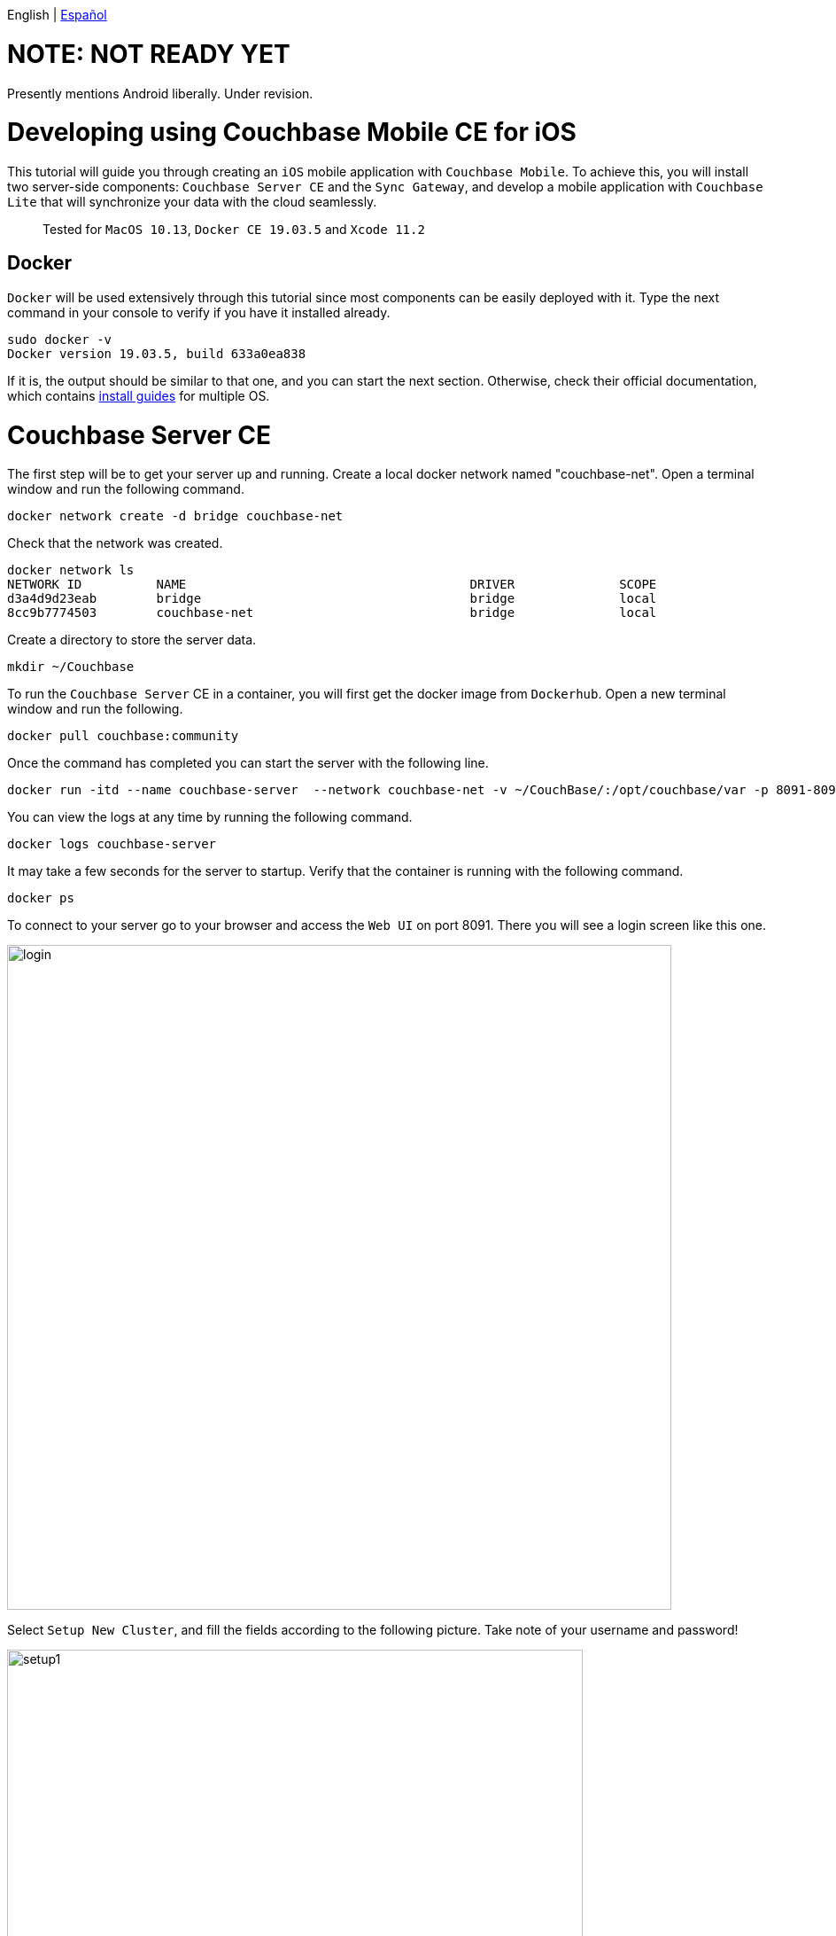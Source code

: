 // :doctype: book

English | link:tutorial_es.html[Español]

= NOTE: NOT READY YET = 

Presently mentions Android liberally. Under revision.

= Developing using Couchbase Mobile CE for iOS

This tutorial will guide you through creating an `iOS` mobile application with `Couchbase Mobile`. To achieve this, you will install two server-side components: `Couchbase Server CE` and the `Sync Gateway`, and develop a mobile application with `Couchbase Lite` that will synchronize your data with the cloud seamlessly.

____
Tested for `MacOS 10.13`, `Docker CE 19.03.5` and `Xcode 11.2`
____

== Docker

`Docker` will be used extensively through this tutorial since most components can be easily deployed with it. Type the next command in your console to verify if you have it installed already.

[source,bash]
----
sudo docker -v
Docker version 19.03.5, build 633a0ea838
----

If it is, the output should be similar to that one, and you can start the next section. Otherwise, check their official documentation, which contains link:https://docs.docker.com/install/[install guides] for multiple OS.

= Couchbase Server CE

The first step will be to get your server up and running. Create a local docker network named "couchbase-net". Open a terminal window and run the following command.

[source,bash]
----
docker network create -d bridge couchbase-net
----

Check that the network was created.

[source,bash]
----
docker network ls
NETWORK ID          NAME                                      DRIVER              SCOPE
d3a4d9d23eab        bridge                                    bridge              local
8cc9b7774503        couchbase-net                             bridge              local
----

Create a directory to store the server data.

[source,bash]
----
mkdir ~/Couchbase
----

To run the `Couchbase Server` CE in a container, you will first get the docker image from `Dockerhub`. Open a new terminal window and run the following.

[source,bash]
----
docker pull couchbase:community
----

Once the command has completed you can start the server with the following line.

[source,bash]
----
docker run -itd --name couchbase-server  --network couchbase-net -v ~/CouchBase/:/opt/couchbase/var -p 8091-8094:8091-8094 -p 11210:11210 couchbase:community
----

You can view the logs at any time by running the following command.

[source,bash]
----
docker logs couchbase-server
----

It may take a few seconds for the server to startup. Verify that the container is running with the following command.

[source,bash]
----
docker ps
----

To connect to your server go to your browser and access the `Web UI` on port 8091. There you will see a login screen like this one.

image::login.png[,750]

Select `Setup New Cluster`, and fill the fields according to the following picture. Take note of your username and password!

image::setup1.png[,650]

Press `Next: Accept Terms`, make sure to read and accept the terms and conditions. Then press `Configure Disk, Memory, Services`, read the preselected options and finally press `Save & Finish`.

At this point, you have the server running, but you don't have any data yet. `Couchbase Server CE` includes three sample buckets to help you start testing the server. We will use the beer-sample bucket, which has two document types: beers and breweries.

Beer documents contain core information about different beers, including the name, alcohol by volume ( abv ) and categorization data. The brewery record includes basic contact and address information for the brewery, and contains a spatial record consisting of the latitude and longitude of the brewery location. Individual beer documents are related to brewery documents using the brewery_id field, which holds the information about a specific brewery for the beer.

To add this bucket, login to the server's `Web UI`. In the left panel, select `Buckets`, and click on `sample bucket` on the right panel.

image::sample-bucket1.png[,950]

Select "beer-sample" and click on `Load Sample Data`.

image::sample-bucket2.png[,950]

The data will be loaded into the server. You can explore the data by going to `Buckets` on the left panel, and selecting `Documents` on the right side. The data will look like this.

image::sample-bucket-loaded.png[,950]

= Sync Gateway

`Sync Gateway` is a secure web gateway application with synchronization, `REST`, stream, batch and events `API` for accessing and synchronizing data over the web. `Sync Gateway` enables, among other things, secure data replication between `Couchbase Server CE` and `Couchbase Lite`.

For more information about the `Sync Gateway`, refer to link:https://www.couchbase.com/products/sync-gateway[the official page] and this blog post, link:https://blog.couchbase.com/getting-comfortable-with-couchbase-mobile-sync-gateway-via-the-command-line/[Sync Gateway via the Command Line].

To run the `Sync Gateway` container, download the image first.

[source,bash]
----
docker pull couchbase/sync-gateway:2.6.1-community
----

The `Sync Gateway` container requires the name and port of the `Couchbase Server CE`, which is already configured in the link:./sync-gateway-config-beersampler.json[sync-gateway-config-beersampler.json] file.

[source,json]
----
"server": "http://couchbase-server:8091"
----

And the username and password needed to access it.

[source,json]
----
"username": "Administrator",
"password": "your password",
----

Now set the username and password for the users authorized to connect to your `Sync Gateway`. Replace 123456 with your preferred passwords.

[source,json]
----
"users":{
    "admin": {"password": "123456", "admin_channels": ["*"]},
    "demo": {"password": "123456"},
    "tester": {"password": "123456"}
}
----

Launch the `Sync Gateway` container with the following command. Make sure that you are in the same directory of the configuration file.

[source,bash]
----
docker run -p 4984-4985:4984-4985 --network couchbase-net --name sync-gateway -d -v `pwd`/sync-gateway-config-beersampler.json:/etc/sync_gateway/sync_gateway.json couchbase/sync-gateway:2.6.1-community -adminInterface :4985 /etc/sync_gateway/sync_gateway.json
----

Verify that the container named "sync-gateway" is running with the following command in the terminal window.

[source,bash]
----
docker ps
----

You can view the logs at any time by running the following command.

[source,bash]
----
docker logs sync-gateway
----

Test the sync interface in your browser by accessing port 4984.

You should receive a JSON response, like the following.

[source,json]
----
{"couchdb":"Welcome","vendor":{"name":"Couchbase Sync Gateway","version":"2.6"},"version":"Couchbase Sync Gateway/2.6.1(1;4907fed) CE"}
----

= Couchbase Lite

`Couchbase Lite` provides an embedded `NoSQL` database for mobile apps. Depending on the deployment, it can be used in any of the following modes, or a combination of them:

* As a standalone embedded database within your mobile apps.
* Enables mobile clients with a `Sync Gateway` to synchronize data between your mobile clients.
* Enables clients with a `Sync Gateway` to sync data between mobile clients and the `Couchbase Server CE`, which can persist data in the cloud (public or private).

In this tutorial we will implement an `iOS` application, using the first and third mode.

= iOS application

The `iOS` application will rely on `Couchbase Lite`, which will work together with the `Sync Gateway` to persist your data in the `Couchbase Server CE` in the cloud, be it public or private.

We will be developing an application using one of the example buckets comprised in the `Couchbase Server CE`, the link:https://developer.couchbase.com/documentation/server/3.x/admin/Misc/sample-bucket-beer.html[beer-sample bucket].

The application aim will be to serve as an input form for the database, so any user can include new breweries or beers. Also, the user will be able to search in the database for beers or breweries.

image::app1.png[,250]

To start using `Couchbase Lite`, download our `Beer Sampler Project` and open it with link:https://developer.apple.com/xcode/[Xcode].

== Include the framework

The first step to include `Couchbase Lite` support within an `iOS` app  is to declare it as a dependency in  `Podfile`.

To resolve dependencies you need _Cocoapods_ or _Carthage_.
In this guide, we will use _Cocoapods_, run the command below to check if it is installed in your mac.

[source,bash]
----
pod --version
1.8.4
----

The output will be something like ours if Cocoapod is already installed. Otherwise, you can learn how to install it on their link:https://guides.cocoapods.org/using/getting-started.html[official site].

Summarizing it, open a console application, and type the following command to start the installation.

 $ sudo gem install cocoapods

If you encounter any problems during the installation, please visit their link:https://guides.cocoapods.org/using/troubleshooting#installing-cocoapods[troubleshooting page].

When you are done with that part, you need to create the podfile by running the following command (be sure you are in the same directory of the `Xcode` project file).

[source,bash]
----
pod init
----

A file named _Podfile_ without extension is created with the content below.

[source,pod]
----
# Uncomment the next line to define a global platform for your project
# platform :ios, '9.0'

target 'BeerSampler' do
  # Comment the next line if you don't want to use dynamic frameworks
  use_frameworks!

  # Pods for BeerSampler

  target 'BeerSamplerTests' do
    inherit! :search_paths
    # Pods for testing
  end

  target 'BeerSamplerUITests' do
    # Pods for testing
  end

end
----

Then add the _CouchbaseLite-Swift_ pod dependency to the podfile as follows (also add any other pod dependency required by your application).

[source,pod]
----

target 'BeerSampler' do
  # Comment the next line if you don't want to use dynamic frameworks
  use_frameworks!

  # Pods for BeerSampler
  # The below line was added to include CouchbaseLite-Swift framework in the application
  pod 'CouchbaseLite-Swift'

  (...)
----

Save the file and go to the console (in the project directory), and execute the command.

[source,bash]
----
pod install
----

The output should be something like this.

[source,bash]
----
Analyzing dependencies
Downloading dependencies
Installing CouchbaseLite-Swift (2.7.0)
Installing IQKeyboardManagerSwift (6.5.5)
Generating Pods project
Integrating client project
Pod installation complete! There are 2 dependencies from the Podfile and 2 total pods installed.
----

After this step, all `Couchbase Lite` methods become available for the application by adding the corresponding import to the class where you want to use those methods.

[source,swift]
----
import CouchbaseLiteSwift
----

== Local embedded database: Open and read data

The second step is to implement a method for opening the database. As previously stated, two modes will be implemented: standalone database and database synced with the cloud. The first case will be covered with a guest user, who will be able to store, modify or delete beers. The second case will be covered with an authenticated "demo" user, whose credentials were defined in the `Sync Gateway` before.

Database handling is defined in `BeerSampler/Classes/Utils/DatabaseManager.swift` file.

[source,swift]
----
/// Opens standalone database for guest user. CRUD operations will be possible.
func openGuestDatabase() {
    NSLog("\(AppDelegate.appLogTag): Opening Guest Database")
    // Create the `DatabaseConfiguration` to open database
    let config: DatabaseConfiguration = DatabaseConfiguration()
    // Set directory in documents folder to save the local database instance
    config.directory = "\(documentsPathString())/guest"
    do {
        // Open the database with the defined configuration. If the database does not exists, it will be created.
        database = try Database(name: "guest", config: config)
    } catch let error {
        NSLog("\(AppDelegate.appLogTag): Error opening database: \(error.localizedDescription)")
    }
}
----

When the user opens the app and hits `Access as Guest`, a method for opening a new local database is invoked. From this method, the previous function is called.

[source,swift]
----
@IBAction func accessAsGuestAction(_ sender: Any) {

    (...)

    NSLog("\(AppDelegate.appLogTag): Opening local Database")
    DatabaseManager.shared.openGuestDatabase()

    (...)

}
----

Then, a query gets executed to retrieve the beers stored in the local database and the screen to load the beer's list is shown.

All the query methods that fetch, insert or update data in the database are defined in the
`BeerSampler/Classes/Utils/BeerQueries.swift` file.

[source,swift]
----

(...)

// Get the opened database instance
if let database = DatabaseManager.shared.database {
    NSLog("\(AppDelegate.appLogTag): Connected to database: \(database.name)")

    // Create the database Query to select all documents of type "beer"
    ///  - Note: If the opened database is standalone, the locally created beers are fetched. If there is an authenticated user, all the synchronized beers will be fetched from the cloud (or all beers already synchronized if the connection is not available)
    let searchQuery: Query  = QueryBuilder
        .select(SelectResult.expression(Expression.property("name")),
                SelectResult.expression(Expression.property("style")),
                SelectResult.expression(Expression.property("brewery_id")),
                SelectResult.expression(Expression.property("category")),
                SelectResult.expression(Expression.property("abv")),
                SelectResult.expression(Meta.id))
        .from(DataSource.database(database))
        .where(
            Expression.property("type").equalTo(Expression.string("beer"))
    );

    NSLog("\(AppDelegate.appLogTag): Query loaded")

    do {
        NSLog("\(AppDelegate.appLogTag): Ready to run query")
        // Execute the query
        rows = try searchQuery.execute()

    } catch let error {
        NSLog("\(AppDelegate.appLogTag): Failed to run query \(error.localizedDescription)")
    }
}

(...)
----

The application logs can be seen in the bottom of `Xcode` while the application is running, in the console tab.

== Cloud database: Open and read data

This section will be covered with the "demo" user, which was previously defined in the file `sync-gateway-config-beersampler.json`. The startup sequence for the database will be a little different this time.

[source,swift]
----
/// Login with a user. The database will be opened for the given user and the replicator to pull and push data to and from the cloud is started.
/// - Parameter sender: Action sender
@IBAction func loginAction(_ sender: Any) {
    if (!(edtUsername.text?.isEmpty ?? true) && !(edtPassword.text?.isEmpty ?? true)) {
        let user = edtUsername.text!
        let password = edtPassword.text!

        // Save username and password to user defaults
        AppPreferenceManager.shared.setUsername(user)
        AppPreferenceManager.shared.setPassword(password)

        NSLog("\(AppDelegate.appLogTag): Opening Database for user \(user)")
        // Open database for the given user
        DatabaseManager.shared.openDatabaseForUser(username: user)
        // Start the replicator to pull and push data from and to the cloud
        DatabaseManager.shared.startPushAndPullReplicationForCurrentUser(username: user, password: password)

        performSegue(withIdentifier: "showBrowseDataWithUser", sender: self)
    } else {
        NSLog("\(AppDelegate.appLogTag): Empty username or password")
    }
}
----

Notice the `startPushAndPullReplicationForCurrentUser(username: String, password: String)`, this method takes care of the replication and is defined in the file `DatabaseManager.swift`. When the user inserts a beer, it is reflected in the `Couchbase Server CE`, in the cloud, via the `Sync Gateway`. The gateway is defined in `DatabaseManager.java`, with a hostname.

[source,swift]
----
static let syncGatewayEndpoint: String = "ws://PUT-THE-GATEWAY-IP-HERE:4984/beer-sample"
----

After this step, all operations are common for the embedded or the remote database.

== Insert a new document

To insert a new beer, the user should tap the button.

image::app3.png[,250]

That allows entering the data regarding the new beer.

image::app4.png[,250]

Please insert some beers, and take note of the names inserted, for instance, "Polar Dark".

image::app2.png[,250]

The code that inserts the data simply creates a new `MutableDocument` with a unique ID (the combination of brewery and beer names, like `"\(brewery)-\(beerName)"`), and invokes the save method.

[source,swift]
----

(...)

// Create the MutableDocument to insert
let mutableCopy: MutableDocument = MutableDocument(id: "\(brewery)-\(beerName)", data: properties)

do {
    NSLog("\(AppDelegate.appLogTag): Ready to insert")
    // Save the document
    try database.saveDocument(mutableCopy)
    NSLog("\(AppDelegate.appLogTag): Inserted")

    return true

} catch let error {
    NSLog("\(AppDelegate.appLogTag): Error \(error.localizedDescription)")
}

(...)
----

If you are logged in with the user "demo", then you should see the new beer uploaded in the `Couchbase Server CE`, via the `Sync Gateway`. Note the "Polar Blondie" and "Polar Dark" beers.

image::web-app1.png[,950]

== Update an existing document

To update an existing document, tap on the document. In the dialog, the user updates any value (the _beer_ and _brewery_ names cannot be updated because the combination of both conforms the unique _id_ of the document). Behind the scene, the document retrieved is modified and inserted again with the same ID. The method that inserts the data is located in the `BeerQueries.swift` class:

----
// Get the database in use
        if let database = DatabaseManager.shared.database {

            // Filling the beer's data
            var properties: Dictionary<String, String> = Dictionary<String, String>()
            properties["type"] = "beer";
            properties["name"] = beerName
            properties["brewery_id"] = brewery
            properties["category"] = category
            properties["style"] = style
            properties["abv"] = abv
            properties["username"] = username

            // Create the MutableDocument to insert
            let mutableCopy: MutableDocument = MutableDocument(id: "\(brewery)-\(beerName)", data: properties)

            do {
                NSLog("\(AppDelegate.appLogTag): Ready to insert")
                // Save the document
                try database.saveDocument(mutableCopy)
                NSLog("\(AppDelegate.appLogTag): Inserted")

                return true

            } catch let error {
                NSLog("\(AppDelegate.appLogTag): Error \(error.localizedDescription)")
            }
        }
        return false
----

= iOS application

The `iOS` application will rely on `Couchbase Lite`, which will work together with the `Sync Gateway` to persist your data in the `Couchbase Server CE` in the cloud, be it public or private.

We will be developing an application using one of the example buckets comprised in the `Couchbase Server CE`, the link:https://developer.couchbase.com/documentation/server/3.x/admin/Misc/sample-bucket-beer.html[beer-sample bucket]. This dataset is composed of two types of documents: breweries and beers. Beer documents contain information about different beers, including name, alcohol by volume (abv) and other categorization data.

Beer documents are related to breweries documents using the brewery_id field. Breweries have an address, country, and geolocation data, among others.

The application aim will be to serve as an input form for the database, so any user can include new breweries or beers. Also, the user will be able to search in the database for beers or breweries.

image::app1.png[,250]

To start using `Couchbase Lite`, download our `Beer Sampler Project` and open it with link:https://developer.android.com/studio[Android Studio].

== Include the library

The first step to include `Couchbase Lite` support within an `iOS` app is to declare it as a dependency in _app/build.gradle_.

[source,gradle]
----
dependencies {

    (...)

    implementation 'com.couchbase.lite:couchbase-lite-android:2.6.0'

}
----

After this step, all `Couchbase Lite` methods become available for the application.

== Local embedded database: Open and read data

The second step is to implement a method for opening the database. As previously stated, two modes will be implemented: standalone database and database synced with the cloud. The first case will be covered with a guest user, who will be able to store, modify or delete beers. The second case will be covered with an authenticated "demo" user, whose credentials were defined in the `Sync Gateway` before.

Database handling is defined in `app/src/main/java/com/couchbasece/beersampler/utils/DatabaseManager.java`. All `Log.i` lines are for informative logging. These logs can be seen at the bottom of `Android Studio` while the application is running, in the `Logcat` tab. You can select the `Logcat` tab with the key combination `Alt + 6` in `Android Studio`.

[source,java]
----
public void OpenGuestDatabase() {
    Log.i("appBeerSampler","Opening Guest Database");
    DatabaseConfiguration config = new DatabaseConfiguration();

    config.setDirectory(String.format("%s/guest", appContext.getFilesDir()));
    Log.i("appBeerSampler","Database path: "+config.getDirectory());

    try {
        database = new Database("guest", config);
    } catch (CouchbaseLiteException e) {
        e.printStackTrace();
    }
}
----

When the user opens the applications and hits `Access as Guest` a method for opening a new local database is invoked. From this method, the previous function is called with a query for getting all beers stored in the local database. These methods are located in `app/src/main/java/com/couchbasece/beersampler/BrowseData.java`.

[source,java]
----
public void fetchBeers() {

    (...)

    Log.i("appBeerSampler", "Opening local DB as user Guest");
    DatabaseManager dbMgr = DatabaseManager.getSharedInstance();
    dbMgr.initCouchbaseLite(getApplicationContext());
    dbMgr.OpenGuestDatabase();

    (...)

}
----

Then, a query gets executed to retrieve the beers stored in the local database.

[source,java]
----
Database database = DatabaseManager.getDatabase();

Log.i("appBeerSampler", "Connected to database: "+database.getName().toString());

Query searchQuery = QueryBuilder
        .select(SelectResult.expression(Expression.property("name")))
        .from(DataSource.database(database))
        .where(Expression.property("type").equalTo(Expression.string("beer")));

Log.i("appBeerSampler", "Query loaded");

ResultSet rows = null;
try {
    Log.i("appBeerSampler", "Ready to run query");
    rows = searchQuery.execute();

    (...)
----

All rows retrieved will be shown in the application, and also in the logs.

== Cloud database: Open and read data

This section will be covered with the "demo" user, which was previously defined in the file `sync-gateway-config-beersampler.json`. The startup sequence for the database will be a little different this time.

[source,java]
----
buttonLogin.setOnClickListener(new View.OnClickListener() {
    @Override
    public void onClick(View v) {

        String user = usernameInput.getText().toString();
        String passwd = passwordInput.getText().toString();

        // Stores username and password on Shared Preferences
        SharedPreferences sp=getActivity().getSharedPreferences("Login", MODE_PRIVATE);
        SharedPreferences.Editor Ed=sp.edit();
        Ed.putString("username", user);
        Ed.putString("password", passwd);
        Ed.commit();

        DatabaseManager dbMgr = DatabaseManager.getSharedInstance();
        dbMgr.initCouchbaseLite(getActivity().getApplicationContext());
        dbMgr.OpenDatabaseForUser(user);
        DatabaseManager.startPushAndPullReplicationForCurrentUser(user, passwd);

        Intent intent = new Intent(getActivity().getApplicationContext(), BrowseData.class);
        startActivity(intent);
    }

    (...)
----

Notice the `startPushAndPullReplicationForCurrentUser(user, passwd)`, this method takes care of the replication and is defined on the file `DatabaseManager.java`. When the user inserts a beer, it is reflected in the `Couchbase Server CE`, in the cloud, via the `Sync Gateway`. The gateway is defined in `DatabaseManager.java`, with a hostname.

[source,java]
----
public static String mSyncGatewayEndpoint = "ws://PUT-THE-GATEWAY-IP-HERE:4984/beer-sample";
----

After this step, all operations are common for the embedded or the remote database.

=== Insert a new document

To insert a new beer, the user should tap the button.

image::app3.png[,250]

That allows entering the data regarding the new beer.

image::app4.png[,250]

Please insert some beers, and take note of the names inserted, for instance, "Polar Dark".

image::app2.png[,250]

The code that inserts the data simply creates a new `MutableDocument` with a unique `ID` and invokes the save method.

[source,java]
----
mutableCopy = new MutableDocument(Brewery+"-"+BeerName, properties);

try {
    Log.i("appBeerSampler", "Ready to insert");
    database.save(mutableCopy);
}
----

If you are logged in with the user "demo", then you should see the new beer uploaded in the `Couchbase Server CE`, via the `Sync Gateway`. Note the "Polar Blondie" and "Polar Dark" beers.

image::web-app1.png[,950]

== Update an existing document

To update an existing document, tap on the document. In the dialog, the user updates any value. Behind the scene, the document retrieved is modified and inserted again with the same `ID`.

[source,java]
----
public void onClick(View v) {

    Log.i("appBeerSampler", "Update a beer");

    // Retrieving beer data from the interface
    String Brewery = breweryInput.getText().toString();
    String BeerName = beerNameInput.getText().toString();
    String Category = categoryInput.getText().toString();
    String Style = styleInput.getText().toString();
    String ABV = abvInput.getText().toString();

    // Get the database in use
    Database database = DatabaseManager.getDatabase();

    // Filling the beer's data
    HashMap<String, Object> properties = new HashMap<>();
    properties.put("type", "beer");
    properties.put("name", BeerName);
    properties.put("brewery_id", Brewery);
    properties.put("category", Category);
    properties.put("style", Style);
    properties.put("abv", ABV);

    // Retrieves username and password from Shared Preferences
    SharedPreferences sp1= getSharedPreferences("Login", MODE_PRIVATE);
    String user = sp1.getString("username", null);
    String passwd = sp1.getString("password", null);

    if (user.equals("D3m0u53r") && passwd.equals("D3m0u53r")) {

        properties.put("username", "guest");

    } else {
        properties.put("username", user);
    }

    MutableDocument mutableCopy = new MutableDocument(Brewery+"-"+BeerName, properties);

    try {
        Log.i("appBeerSampler", "Ready to insert");

        database.save(mutableCopy);
        Log.i("appBeerSampler", "Inserted");

    } catch (CouchbaseLiteException e) {
        e.printStackTrace();
    }
    finish();
}
----

= Next steps

We recommend you to follow our tutorials, go to the link:../index.html[Home] page to find the full list.

Also, you could review link:https://docs.couchbase.com/home/index.html[Couchbase Documentation] to learn more about all sorts of topics.
